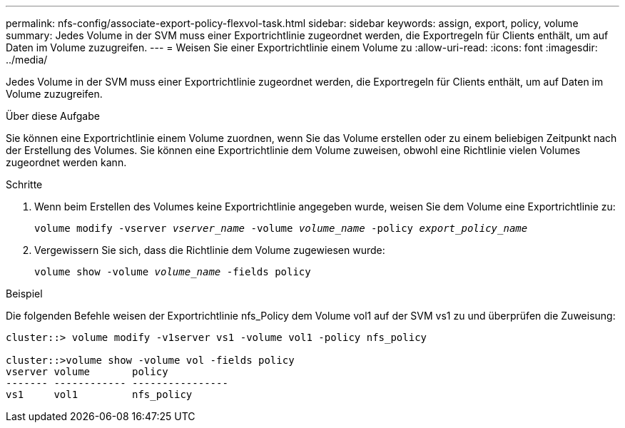 ---
permalink: nfs-config/associate-export-policy-flexvol-task.html 
sidebar: sidebar 
keywords: assign, export, policy, volume 
summary: Jedes Volume in der SVM muss einer Exportrichtlinie zugeordnet werden, die Exportregeln für Clients enthält, um auf Daten im Volume zuzugreifen. 
---
= Weisen Sie einer Exportrichtlinie einem Volume zu
:allow-uri-read: 
:icons: font
:imagesdir: ../media/


[role="lead"]
Jedes Volume in der SVM muss einer Exportrichtlinie zugeordnet werden, die Exportregeln für Clients enthält, um auf Daten im Volume zuzugreifen.

.Über diese Aufgabe
Sie können eine Exportrichtlinie einem Volume zuordnen, wenn Sie das Volume erstellen oder zu einem beliebigen Zeitpunkt nach der Erstellung des Volumes. Sie können eine Exportrichtlinie dem Volume zuweisen, obwohl eine Richtlinie vielen Volumes zugeordnet werden kann.

.Schritte
. Wenn beim Erstellen des Volumes keine Exportrichtlinie angegeben wurde, weisen Sie dem Volume eine Exportrichtlinie zu:
+
`volume modify -vserver _vserver_name_ -volume _volume_name_ -policy _export_policy_name_`

. Vergewissern Sie sich, dass die Richtlinie dem Volume zugewiesen wurde:
+
`volume show -volume _volume_name_ -fields policy`



.Beispiel
Die folgenden Befehle weisen der Exportrichtlinie nfs_Policy dem Volume vol1 auf der SVM vs1 zu und überprüfen die Zuweisung:

[listing]
----
cluster::> volume modify -v1server vs1 -volume vol1 -policy nfs_policy

cluster::>volume show -volume vol -fields policy
vserver volume       policy
------- ------------ ----------------
vs1     vol1         nfs_policy
----